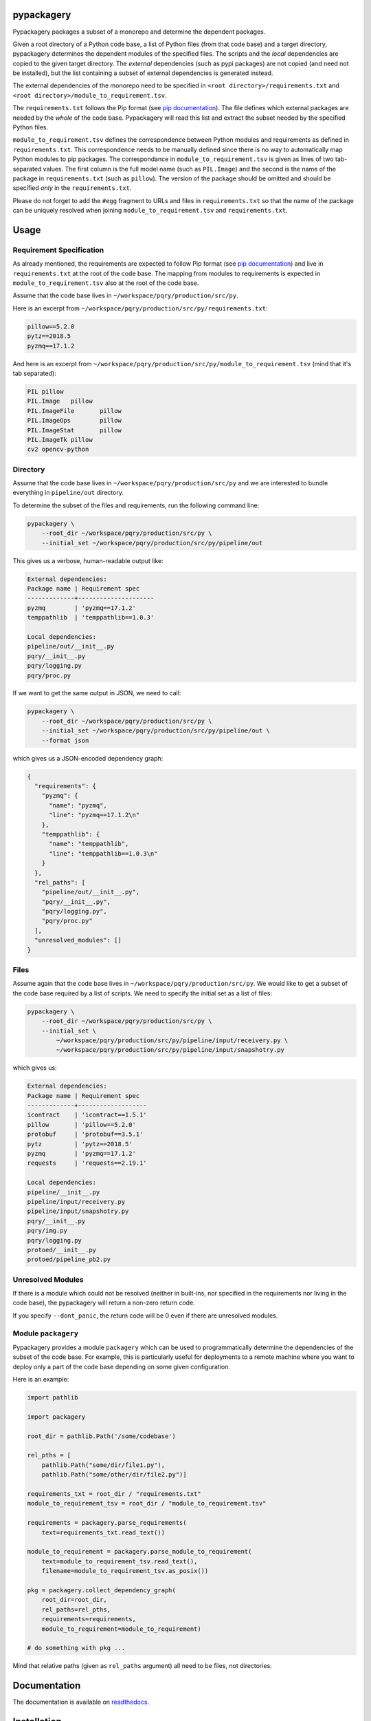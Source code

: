 pypackagery
===========

.. image:: https://api.travis-ci.com/Parquery/pypackagery.svg?branch=master
    :target: https://api.travis-ci.com/Parquery/pypackagery.svg?branch=master
    :alt: Build Status

.. image:: https://coveralls.io/repos/github/Parquery/pypackagery/badge.svg?branch=master
    :target: https://coveralls.io/github/Parquery/pypackagery?branch=master
    :alt: Coverage

.. image:: https://badge.fury.io/py/pypackagery.svg
    :target: https://pypi.org/project/pypackagery/
    :alt: PyPi

.. image:: https://img.shields.io/pypi/pyversions/pypackagery.svg
    :alt: PyPI - Python Version

Pypackagery packages a subset of a monorepo and determine the dependent packages.

Given a root directory of a Python code base, a list of Python files (from that code base) and a target directory,
pypackagery determines the dependent modules of the specified files. The scripts and the *local* dependencies are copied
to the given target directory. The *external* dependencies (such as pypi packages) are not copied
(and need not be installed), but the list containing a subset of external dependencies is generated instead.

The external dependencies of the monorepo need to be specified in
``<root directory>/requirements.txt`` and ``<root directory>/module_to_requirement.tsv``.

The ``requirements.txt`` follows the Pip format
(see `pip documentation <https://pip.pypa.io/en/stable/user_guide/#id1>`_). The file defines which external packages are
needed by the *whole* of the code base. Pypackagery will read this list and extract the subset needed by the specified
Python files.

``module_to_requirement.tsv`` defines the correspondence between Python modules and requirements as defined in
``requirements.txt``. This correspondence needs to be manually defined since there is no way to automatically map
Python modules to pip packages. The correspondance in ``module_to_requirement.tsv`` is given as
lines of two tab-separated values. The first column is the full model name (such as ``PIL.Image``) and the second is
the name of the package in ``requirements.txt`` (such as ``pillow``). The version of the package should be omitted and
should be specified *only* in the ``requirements.txt``.

Please do not forget to add the ``#egg`` fragment to URLs and files in ``requirements.txt`` so that the name of the
package can be uniquely resolved when joining ``module_to_requirement.tsv`` and ``requirements.txt``.

Usage
=====
Requirement Specification
-------------------------
As already mentioned, the requirements are expected to follow Pip format
(see `pip documentation <https://pip.pypa.io/en/stable/user_guide/#id1>`_) and live in ``requirements.txt`` at the root
of the code base. The mapping from modules to requirements is expected in ``module_to_requirement.tsv`` also at the root
of the code base.

Assume that the code base lives in ``~/workspace/pqry/production/src/py``.

Here is an excerpt from ``~/workspace/pqry/production/src/py/requirements.txt``:

.. code-block::

    pillow==5.2.0
    pytz==2018.5
    pyzmq==17.1.2

And here is an excerpt from ``~/workspace/pqry/production/src/py/module_to_requirement.tsv``
(mind that it's tab separated):

.. code-block::

    PIL	pillow
    PIL.Image	pillow
    PIL.ImageFile	pillow
    PIL.ImageOps	pillow
    PIL.ImageStat	pillow
    PIL.ImageTk	pillow
    cv2	opencv-python

Directory
---------
Assume that the code base lives in ``~/workspace/pqry/production/src/py`` and we are interested to bundle everything
in ``pipeline/out`` directory.

To determine the subset of the files and requirements, run the following command line:


.. code-block:: bash

    pypackagery \
        --root_dir ~/workspace/pqry/production/src/py \
        --initial_set ~/workspace/pqry/production/src/py/pipeline/out

This gives us a verbose, human-readable output like:

.. code-block::

    External dependencies:
    Package name | Requirement spec
    -------------+---------------------
    pyzmq        | 'pyzmq==17.1.2'
    temppathlib  | 'temppathlib==1.0.3'

    Local dependencies:
    pipeline/out/__init__.py
    pqry/__init__.py
    pqry/logging.py
    pqry/proc.py

If we want to get the same output in JSON, we need to call:

.. code-block:: bash

    pypackagery \
        --root_dir ~/workspace/pqry/production/src/py \
        --initial_set ~/workspace/pqry/production/src/py/pipeline/out \
        --format json

which gives us a JSON-encoded dependency graph:

.. code-block:: json

    {
      "requirements": {
        "pyzmq": {
          "name": "pyzmq",
          "line": "pyzmq==17.1.2\n"
        },
        "temppathlib": {
          "name": "temppathlib",
          "line": "temppathlib==1.0.3\n"
        }
      },
      "rel_paths": [
        "pipeline/out/__init__.py",
        "pqry/__init__.py",
        "pqry/logging.py",
        "pqry/proc.py"
      ],
      "unresolved_modules": []
    }

Files
-----
Assume again that the code base lives in ``~/workspace/pqry/production/src/py``. We would like to get a subset of the
code base required by a list of scripts. We need to specify the initial set as a list of files:

.. code-block:: bash

    pypackagery \
        --root_dir ~/workspace/pqry/production/src/py \
        --initial_set \
            ~/workspace/pqry/production/src/py/pipeline/input/receivery.py \
            ~/workspace/pqry/production/src/py/pipeline/input/snapshotry.py

which gives us:

.. code-block::

    External dependencies:
    Package name | Requirement spec
    -------------+-------------------
    icontract    | 'icontract==1.5.1'
    pillow       | 'pillow==5.2.0'
    protobuf     | 'protobuf==3.5.1'
    pytz         | 'pytz==2018.5'
    pyzmq        | 'pyzmq==17.1.2'
    requests     | 'requests==2.19.1'

    Local dependencies:
    pipeline/__init__.py
    pipeline/input/receivery.py
    pipeline/input/snapshotry.py
    pqry/__init__.py
    pqry/img.py
    pqry/logging.py
    protoed/__init__.py
    protoed/pipeline_pb2.py

Unresolved Modules
------------------
If there is a module which could not be resolved (neither in built-ins, nor specified in the requirements nor
living in the code base), the pypackagery will return a non-zero return code.

If you specify ``--dont_panic``, the return code will be 0 even if there are unresolved modules.

Module ``packagery``
--------------------
Pypackagery provides a module ``packagery`` which can be used to programmatically determine the dependencies of the
subset of the code base. For example, this is particularly useful for deployments to a remote machine where you
want to deploy only a part of the code base depending on some given configuration.

Here is an example:

.. code-block:: python

    import pathlib

    import packagery

    root_dir = pathlib.Path('/some/codebase')

    rel_pths = [
        pathlib.Path("some/dir/file1.py"),
        pathlib.Path("some/other/dir/file2.py")]

    requirements_txt = root_dir / "requirements.txt"
    module_to_requirement_tsv = root_dir / "module_to_requirement.tsv"

    requirements = packagery.parse_requirements(
        text=requirements_txt.read_text())

    module_to_requirement = packagery.parse_module_to_requirement(
        text=module_to_requirement_tsv.read_text(),
        filename=module_to_requirement_tsv.as_posix())

    pkg = packagery.collect_dependency_graph(
        root_dir=root_dir,
        rel_paths=rel_pths,
        requirements=requirements,
        module_to_requirement=module_to_requirement)

    # do something with pkg ...

Mind that relative paths (given as ``rel_paths`` argument) all need to be files, not directories.

Documentation
=============
The documentation is available on `readthedocs <https://pypackagery.readthedocs.io/en/latest/>`_.

Installation
============

* Create a virtual environment:

.. code-block:: bash

    python3 -m venv venv3

* Activate it:

.. code-block:: bash

    source venv3/bin/activate

* Install pypackagery with pip:

.. code-block:: bash

    pip3 install pypackagery

Development
===========

* Check out the repository.

* In the repository root, create the virtual environment:

.. code-block:: bash

    python3 -m venv venv3

* Activate the virtual environment:

.. code-block:: bash

    source venv3/bin/activate

* Install the development dependencies:

.. code-block:: bash

    pip3 install -e .[dev]

We use tox for testing and packaging the distribution:

.. code-block:: bash

    tox

Pre-commit Checks
-----------------
We provide a set of pre-commit checks that lint and check code for formatting.

Namely, we use:

* `yapf <https://github.com/google/yapf>`_ to check the formatting.
* The style of the docstrings is checked with `pydocstyle <https://github.com/PyCQA/pydocstyle>`_.
* Static type analysis is performed with `mypy <http://mypy-lang.org/>`_.
* Various linter checks are done with `pylint <https://www.pylint.org/>`_.
* Doctests are executed using the Python `doctest module <https://docs.python.org/3.5/library/doctest.html>`_.

Run the pre-commit checks locally from an activated virtual environment with development dependencies:

.. code-block:: bash

    ./precommit.py

* The pre-commit script can also automatically format the code:

.. code-block:: bash

    ./precommit.py  --overwrite


Versioning
==========
We follow `Semantic Versioning <http://semver.org/spec/v1.0.0.html>`_. The version X.Y.Z indicates:

* X is the major version (backward-incompatible),
* Y is the minor version (backward-compatible), and
* Z is the patch version (backward-compatible bug fix).
